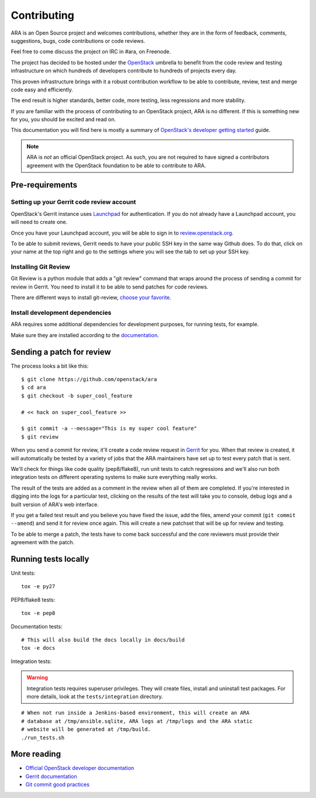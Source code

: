 Contributing
============

ARA is an Open Source project and welcomes contributions, whether they are in
the form of feedback, comments, suggestions, bugs, code contributions or
code reviews.

Feel free to come discuss the project on IRC in #ara, on Freenode.

The project has decided to be hosted under the OpenStack_ umbrella to benefit
from the code review and testing infrastructure on which hundreds of
developers contribute to hundreds of projects every day.

This proven infrastructure brings with it a robust contribution workflow to
be able to contribute, review, test and merge code easy and efficiently.

The end result is higher standards, better code, more testing, less regressions
and more stability.

If you are familiar with the process of contributing to an OpenStack project,
ARA is no different. If this is something new for you, you should be excited
and read on.

This documentation you will find here is mostly a summary of
`OpenStack's developer getting started`_ guide.

.. note::

   ARA is *not* an official OpenStack project. As such, you are not
   required to have signed a contributors agreement with the OpenStack
   foundation to be able to contribute to ARA.

.. _OpenStack: http://www.openstack.org/
.. _OpenStack's developer getting started: http://docs.openstack.org/infra/manual/developers.html

Pre-requirements
----------------

Setting up your Gerrit code review account
~~~~~~~~~~~~~~~~~~~~~~~~~~~~~~~~~~~~~~~~~~

OpenStack's Gerrit instance uses Launchpad_ for authentication. If you do not
already have a Launchpad account, you will need to create one.

Once you have your Launchpad account, you will be able to sign in to
`review.openstack.org`_.

To be able to submit reviews, Gerrit needs to have your public SSH key in the
same way Github does. To do that, click on your name at the top right and go
to the settings where you will see the tab to set up your SSH key.

.. _Launchpad: https://login.launchpad.net/+login
.. _review.openstack.org: https://review.openstack.org/

Installing Git Review
~~~~~~~~~~~~~~~~~~~~~

Git Review is a python module that adds a "git review" command that wraps
around the process of sending a commit for review in Gerrit. You need to
install it to be able to send patches for code reviews.

There are different ways to install git-review, `choose your favorite`_.

.. _choose your favorite: http://docs.openstack.org/infra/manual/developers.html#installing-git-review

Install development dependencies
~~~~~~~~~~~~~~~~~~~~~~~~~~~~~~~~

ARA requires some additional dependencies for development purposes, for running
tests, for example.

Make sure they are installed according to the documentation_.

.. _documentation: http://ara.readthedocs.io/en/latest/installation.html

Sending a patch for review
--------------------------

.. image:: _static/code_review.png

The process looks a bit like this::

    $ git clone https://github.com/openstack/ara
    $ cd ara
    $ git checkout -b super_cool_feature

    # << hack on super_cool_feature >>

    $ git commit -a --message="This is my super cool feature"
    $ git review

When you send a commit for review, it'll create a code review request in
Gerrit_ for you.
When that review is created, it will automatically be tested by a variety of
jobs that the ARA maintainers have set up to test every patch that is sent.

We'll check for things like code quality (pep8/flake8), run unit tests to catch
regressions and we'll also run both integration tests on different operating
systems to make sure everything really works.

The result of the tests are added as a comment in the review when all of them
are completed. If you're interested in digging into the logs for a particular
test, clicking on the results of the test will take you to console, debug
logs and a built version of ARA's web interface.

If you get a failed test result and you believe you have fixed the issue, add
the files, amend your commit (``git commit --amend``) and send it for review
once again. This will create a new patchset that will be up for review and
testing.

To be able to merge a patch, the tests have to come back successful and the
core reviewers must provide their agreement with the patch.

.. _Gerrit: https://review.openstack.org

Running tests locally
---------------------

Unit tests::

   tox -e py27

PEP8/flake8 tests::

   tox -e pep8

Documentation tests::

   # This will also build the docs locally in docs/build
   tox -e docs

Integration tests:

.. warning:: Integration tests requires superuser privileges. They will create
   files, install and uninstall test packages. For more details, look at the
   ``tests/integration`` directory.

::

   # When not run inside a Jenkins-based environment, this will create an ARA
   # database at /tmp/ansible.sqlite, ARA logs at /tmp/logs and the ARA static
   # website will be generated at /tmp/build.
   ./run_tests.sh

More reading
------------

- `Official OpenStack developer documentation`_
- `Gerrit documentation`_
- `Git commit good practices`_

.. _Official OpenStack developer documentation: http://docs.openstack.org/infra/manual/developers.html
.. _Gerrit documentation: https://review.openstack.org/Documentation/intro-quick.html
.. _Git commit good practices: https://wiki.openstack.org/wiki/GitCommitMessages
